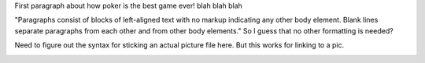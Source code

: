 
First paragraph about how poker is the best game ever! blah blah blah

"Paragraphs consist of blocks of left-aligned text with no markup indicating any other body element. Blank lines separate paragraphs from each other and from other body elements." So I guess that no other formatting is needed?

Need to figure out the syntax for sticking an actual picture file here. But this works for linking to a pic.

.. image:: https://tse1.mm.bing.net/th?id=OIP.sKZX5qMawPWJwkzxt1A9BADvEs&pid=15.1&P=0&w=300&h=300
